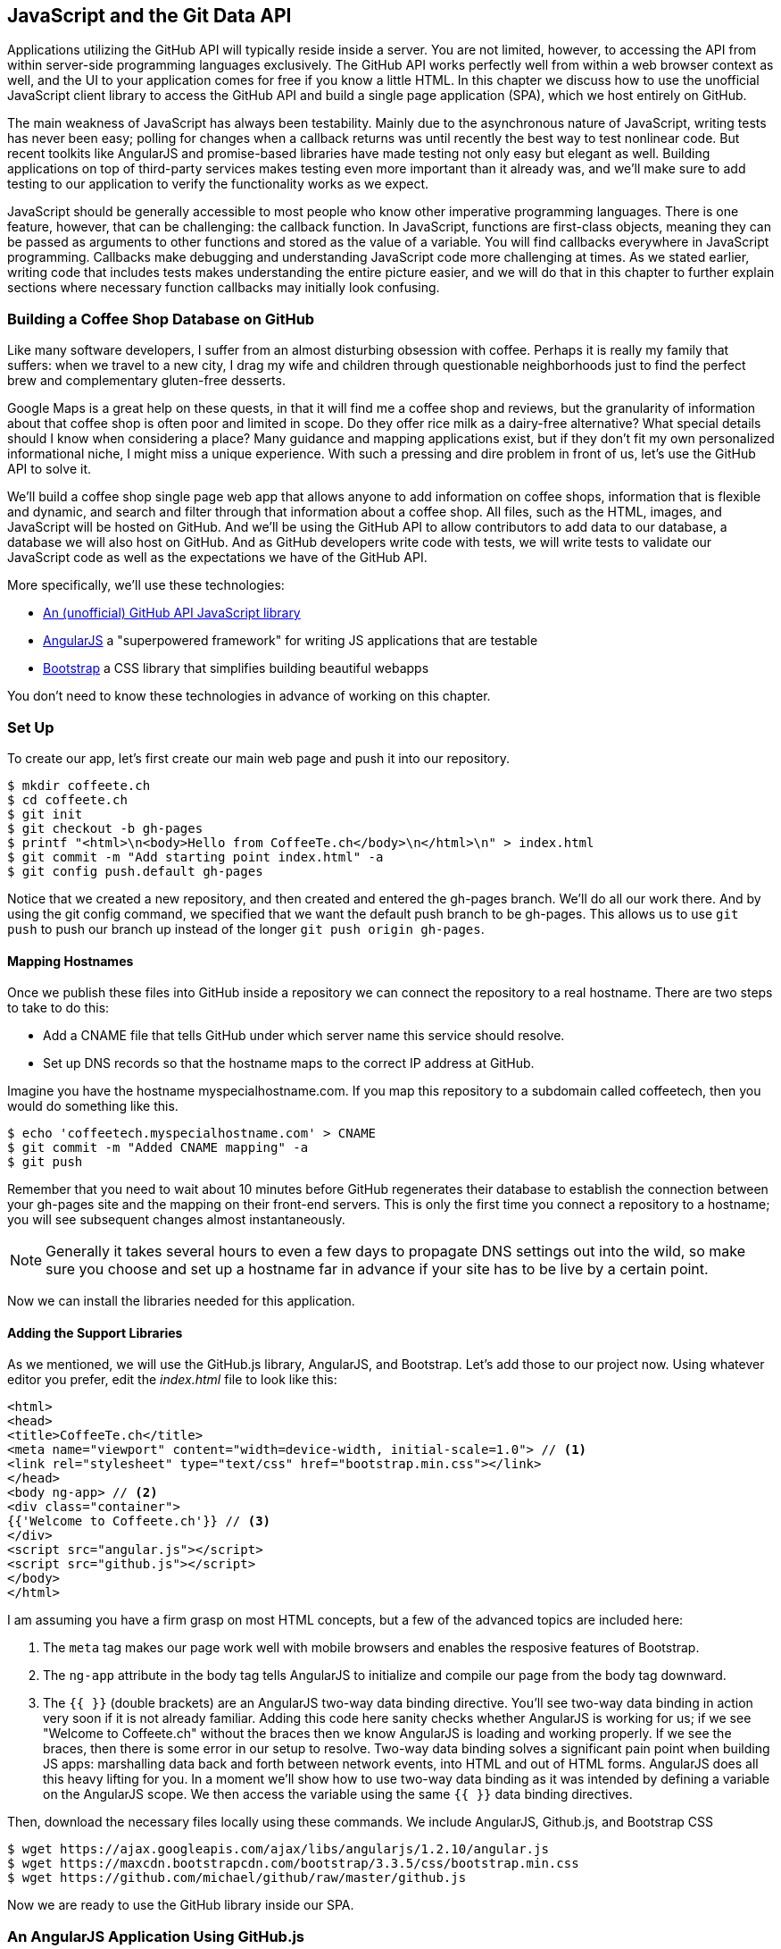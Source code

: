 [[JavaScript]]
== JavaScript and the Git Data API

Applications utilizing the GitHub API will typically reside inside a
server. You are not limited, however, to accessing
the API from within server-side programming languages exclusively.
The GitHub API works perfectly well from within a web browser context
as well, and the UI to your application comes for free if you know a
little HTML. In this chapter we discuss how to use the unofficial
JavaScript client library to access the GitHub API and build a single
page application (SPA), which we host entirely on GitHub.

The main weakness of JavaScript has always been testability. Mainly
due to the asynchronous nature of JavaScript, writing tests has never
been easy; polling for changes when a callback returns was until
recently the best way to test nonlinear code. But recent
toolkits like AngularJS and promise-based libraries have made testing
not only easy but elegant as well. Building applications on top of
third-party services makes testing even more important than it already
was, and we'll make sure to add testing to our application to verify
the functionality works as we expect.

JavaScript should be generally accessible to most people who know other
imperative programming languages. There is one feature, however, that
can be challenging: the callback function. In JavaScript, functions
are first-class objects, meaning they can be passed as arguments to
other functions and stored as the value of a variable. You will find
callbacks everywhere in JavaScript programming. Callbacks make
debugging and understanding JavaScript code more challenging at
times. As we stated earlier, writing code that includes tests makes
understanding the entire picture easier, and we will do that in this
chapter to further explain sections where necessary function callbacks
may initially look confusing.

=== Building a Coffee Shop Database on GitHub

Like many software developers, I suffer from an almost disturbing
obsession with coffee. Perhaps it is really my family that suffers:
when we travel to a new city, I drag my wife and children through
questionable neighborhoods just to find the perfect brew and
complementary gluten-free desserts.

Google Maps is a great help on these quests, in that it will find me a
coffee shop and reviews, but the granularity of information about that
coffee shop is often poor and limited in scope. Do they offer rice
milk as a dairy-free alternative?  What special details should I know
when considering a place? Many guidance and mapping applications
exist, but if they don't fit my own personalized informational niche,
I might miss a unique experience. With such a pressing and dire
problem in front of us, let's use the GitHub API to solve it.

We'll build a coffee shop single page web app that allows anyone to add
information on coffee shops, information that is flexible and
dynamic, and search and filter through that information about a coffee
shop. All files, such as the HTML, images, and JavaScript will be
hosted on GitHub. And we'll be using the GitHub API to allow
contributors to add data to our database, a database we will
also host on GitHub. And as GitHub developers write code with tests,
we will write tests to validate our JavaScript code as well as the
expectations we have of the GitHub API.

More specifically, we'll use these technologies:

* https://github.com/michael/github[An (unofficial) GitHub API JavaScript library]
* http://angularjs.org[AngularJS] a "superpowered framework" for writing JS applications that
  are testable
* http://getbootstrap.com[Bootstrap] a CSS library that simplifies building beautiful webapps

You don't need to know these technologies in advance of working on this chapter.

=== Set Up

To create our app, let's first create our main web page and push it into our repository.

[source,bash]
-------
$ mkdir coffeete.ch
$ cd coffeete.ch
$ git init
$ git checkout -b gh-pages
$ printf "<html>\n<body>Hello from CoffeeTe.ch</body>\n</html>\n" > index.html
$ git commit -m "Add starting point index.html" -a
$ git config push.default gh-pages
-------

Notice that we created a new repository, and then created and entered
the gh-pages branch. We'll do all our work there. And by using the
git config command, we specified that we want the default push branch
to be gh-pages. This allows us to use `git push` to push our branch up
instead of the longer `git push origin gh-pages`.

==== Mapping Hostnames

Once we publish these files into GitHub inside a repository we can connect the repository to a
real hostname. There are two steps to take to do this:

* Add a CNAME file that tells GitHub under which server name this service should resolve.
* Set up DNS records so that the hostname maps to the correct IP
  address at GitHub.

Imagine you have the hostname myspecialhostname.com. If you map this
repository to a subdomain called coffeetech, then you would do
something like this.

[source,bash]
-------
$ echo 'coffeetech.myspecialhostname.com' > CNAME
$ git commit -m "Added CNAME mapping" -a
$ git push
-------

Remember that you need to wait about 10 minutes before GitHub
regenerates their database to establish the connection between your
gh-pages site and the mapping on their front-end servers. This is only
the first time you connect a repository to a hostname; you will see
subsequent changes almost instantaneously.

[NOTE]
Generally it takes several hours to even a few days to propagate DNS
settings out into the wild, so make sure you choose and set up a
hostname far in advance if your site has to be live by a certain point.

Now we can install the libraries needed for this application.

==== Adding the Support Libraries

As we mentioned, we will use the GitHub.js library, AngularJS, and
Bootstrap. Let's add those to our project now. Using whatever editor
you prefer, edit the _index.html_ file to look like this:

[source,html]
-------
<html>
<head>
<title>CoffeeTe.ch</title>
<meta name="viewport" content="width=device-width, initial-scale=1.0"> // <1>
<link rel="stylesheet" type="text/css" href="bootstrap.min.css"></link>
</head>
<body ng-app> // <2>
<div class="container">
{{'Welcome to Coffeete.ch'}} // <3>
</div>
<script src="angular.js"></script>
<script src="github.js"></script>
</body>
</html>
-------

I am assuming you have a firm grasp on most HTML concepts, but a few
of the advanced topics are included here:

<1> The `meta` tag makes our page work well with mobile browsers and
  enables the resposive features of Bootstrap.
<2> The `ng-app` attribute in the body tag tells AngularJS to initialize
  and compile our page from the body tag downward.
<3> The `{{ }}` (double brackets) are an AngularJS two-way data binding
  directive. You'll see two-way data binding in action very soon if it
  is not already familiar. Adding this code here sanity checks whether
  AngularJS is working for us; if we see "Welcome to Coffeete.ch"
  without the braces then we know AngularJS is loading and working
  properly. If we see the braces, then there is some error in our
  setup to resolve. Two-way data binding solves a significant pain point when building JS apps:
  marshalling data back and forth between network events, into HTML
  and out of HTML forms. AngularJS does all this heavy lifting for
  you. In a moment we'll show how to use two-way data binding as it was
  intended by defining a variable on the AngularJS scope. We then
  access the variable using the same `{{ }}` data binding directives.

Then, download the necessary files locally using these commands. We
include AngularJS, Github.js, and Bootstrap CSS

[source,bash]
-------
$ wget https://ajax.googleapis.com/ajax/libs/angularjs/1.2.10/angular.js
$ wget https://maxcdn.bootstrapcdn.com/bootstrap/3.3.5/css/bootstrap.min.css
$ wget https://github.com/michael/github/raw/master/github.js
-------

Now we are ready to use the GitHub library inside our SPA.

=== An AngularJS Application Using GitHub.js

Now let's implement a file `coffeetech.js` file, which is where we will
build our single-page application functionality. Create a new file called
`coffeetech.js` in the root of your repository.

[source,javascript]
-----
var mod = angular.module( 'coffeetech', [] ) // <1>
mod.controller( 'GithubCtrl', function( $scope ) { // <2>
  var github = new Github({} ); // <3>
  var repo = github.getRepo( "gollum", "gollum" ); // <4>
  repo.show( function(err, repo) { // <5>
    $scope.repo = repo;
    $scope.$apply(); // <6>
  });
})
-----

<1> Define a module named "coffeetech." Save a reference to the
module we will use next in defining a controller, a smaller
bundle of functions. Modules are an AngularJS feature for grouping
related functionality, and we will keep all our code for this
application inside this module.
<2> We define a controller called `GithubCtrl` that bundles up
functions and data. When we use the controller syntax, we name the
controller, and then define a function with at least a single
parameter: the scope object. I think of scope as the "world" available
to the controller. The controller knows only of data and functions
defined on its scope, and AngularJS does its magic as long as your
functions or variables are defined on the scope.
<3> We create a new `Github()` object using the constructor. This
constructor can take user credentials, but for now, we can just
create it without those since we are accessing a public repository.
<4> Once we have our `github` object, we call the method `getRepo()`
 with a owner and a name. This returns our repository object.
<5> To actually load the data for this repository object, we call the `show`
method and pass it a callback that uses the two parameters `err`
and `repo` to handle errors or otherwise provide us with details of
the repository specified. In this case we are using the Gollum wiki
public repository to display some sample data.
<6> Once we have loaded the repository data, we need to call `$apply`
to tell AngularJS a change has occurred to data stored within the
scope variable. As we mentioned before, AngularJS knows only about
functions and data defined on its scope. The `show` function is
defined on the GitHub object, and any changes are not tracked by
AngularJS, so we need to use `$apply()`.

Github.js handles making the proper request to Github for us, and
AngularJS handles putting the results into our web page. To modify our
HTML to use this data, we change `index.html` to look like the following:

[source,html]
-------
<html>
<head>
<title>CoffeeTe.ch</title>
<meta name="viewport" content="width=device-width, initial-scale=1.0">
<link rel="stylesheet" type="text/css" href="bootstrap.min.css"></link>
</head>
<body ng-app="coffeetech"> <1>
<div class="container" ng-controller="GithubCtrl">
{{ repo }} <2>
</div>
<script src="angular.js"></script>
<script src="github.js"></script>
<script src="coffeetech.js"></script> <3>
</body>
</html>
-------

<1> Change the `ng-app` reference to use the module we
defined in our `coffeetech.js` file.
<2> Remove our data binding to the `Welcome to CoffeeTech` string
and replace it with a binding to the variable `repo` (by default
AngularJS will filter complex objects and convert them to JSON).
<3> Add a reference to our `coffeetech.js` file beneath our other JS
references.

If you load this up in your browser, you will see something like this:

.The Whole Messy JSON
image::images/btwg_09in01.png[The Whole Messy JSON]

That is a lot of data. AngularJS's JSON filter pretty printed
it for us, but this is a bit too much. Let's change the HTML to reduce
some noise.

[source,html]
-------
<html>
<head>
<title>CoffeeTe.ch</title>
<meta name="viewport" content="width=device-width, initial-scale=1.0">
<link rel="stylesheet" type="text/css" href="bootstrap.min.css"></link>
</head>
<body ng-app="coffeetech">
<div class="container" ng-controller="GithubCtrl">
<div>Subscriber count: {{ repo.subscribers_count }}</div>
<div>Network count: {{ repo.network_count }}</div>
</div>
<script
src="angular.js"></script>
<script src="github.js"></script>
<script src="coffeetech.js"></script>
</body>
</html>
-------

We can filter this information by modifying the HTML to show just a
few vital pieces of information from the repository JSON. Let's
display the `subscriber_count` and the `network_count`. Now we see
something more palatable.

.Pulling Out What We Want
image::images/btwg_09in02.png[Pulling Out What We Want]

We've just extracted the subscriber and network count from the Gollum
repository hosted on GitHub using the GitHub API and placed it into
our single-page app.

==== Visualize Application Data Structure

We are going to be building a coffeeshop database. We want to use Git
as our datastore, but Git and its associated tools (either command
line tools or GitHub) don't offer the same features as
a standard relational database. So, we need to think and plan how we
will structure our data inside our repository to make it easily searchable.

This application allows us to search coffee shops. These coffee shops
will be, for the most part, in larger cities. If we keep all the data
stored as JSON files named after the city, we can keep data located in
a file named after the city, and then either use geolocation on the
client side to retrieve a set of the data, or ask the user to choose
their city manually.

If we look at the https://github.com/michael/github[Github.js javascript documentation on Github]
we can see that there are some
options for us to pull content from a repository. We'll store a data
file in JSON named after the city inside our repository and retrieve
this from that repository. It looks like the calls we need to use are
`github.getRepo( username, reponame )`, and once we have retrieved the
repository, `repo.contents( branch, path, callback )`.

Now that we have a bare bones application let's pause and make sure we
are building something we can refactor and maintain long term. This
means adding tests to our project.

==== Making Our App Testable

Testing not only builds better code by making us think
clearly about how our code will be used from the outside, but makes it
easier for an outsider (meaning other team members) to use our code.
Testing facilitates "social coding."

We'll use a JavaScript testing tool called "Karma." Karma simplifies
writing JavaScript unit tests. We need to first install the tool, then
write a test or two. Karma can easily be installed using NPM
(installation of which is documented in the <<appendix>>).

[source,bash]
-------
$ npm install karma -g
$ wget https://ajax.googleapis.com/ajax/libs/angularjs/1.2.7/angular-mocks.js
-------

The `angular-mocks.js` file makes it easy to mock out Angular
dependencies in our tests.

Then, create a file called `karma.config.js` and enter the following contents:

[source,javascript]
-------
module.exports = function(config) {
  config.set({
    basePath: '',
    frameworks: ['jasmine'],
    files: [ // <1>
        'angular.js',
        'fixtures-*.js',
        'angular-mocks.js',
        'firebase-mock.js',
        'github.js',
        '*.js'
    ],
    reporters: ['progress'],
    port: 9876,
    colors: true,
    logLevel: config.LOG_INFO,
    autoWatch: true,
    browsers: ['Chrome'], // <2>
    captureTimeout: 60000,
    singleRun: false
  });
};

-------

This is more or less a default Karma configuration file.

<1> The `files` section specifying the load order of our JavaScript
implementations and the test scripts. You can see a few of the files we've
added above specified directly and wildcards to cover the remaining
files.
<2> Note also that we've specified Chrome as our test browser (so
you should have it installed), which is a safe bet because it works on
just about any desktop platform you might be running. Know that
you can always choose Safari or Firefox if you want Karma to test
inside those as well. Karma will start a new instance of each browser
specified and run your tests inside a test harness in those browsers.

To write the test, let's clarify what we want our code to do:

* When a user first visits the application, we should use the
  geolocation features of their browser to determine their location.
* Pull a file from our repository that contains general latitude and
  longitude locations of different cities.
* Iterate over the list of cities and see if we are within 25 miles of
  any of the cities. If so, set the current city to the first match.
* If we found a city, load the JSON data file from GitHub.

Concretely, let's assert that we load the list of cities and have two
of them, then we load a matching city named "Portland," a city that
has three shops available.

We'll use a `ng-init` directive, which is the mechanism to tell
AngularJS we want to call the function specified when the controller
has finished loading. We'll call this function `init` so let's test it
below.

First, we will write the setup code for an AngularJS test written
using the Jasmine test framework. Jasmine is a "behavior-driven
JavaScript" library that provides functions to group and create
expectation-based tests. Within the Jasmine framework are "matchers"
that allow for the most common assertions (comparing a variety of
expected types to the resultant types from function calls) and the
ability to define your own custom matchers. Jasmine also gives you the
ability to "spy" on functions, which is another way of saying Jasmine
can intercept function calls to validate that those calls were made in
the way you anticipate. It is easiest to explain the power of Jasmine
by showing the elegance of the tests themselves, so let's do that now.

[source,javascript]
-------
describe( "GithubCtrl", function() {
    var scope = undefined; // <1>
    var ctrl = undefined;
    var gh  = undefined;
    var repo = undefined;
    var geo = undefined;

    beforeEach( module( "coffeetech" ) ); // <2>

    beforeEach( inject( function ($controller, $rootScope ) { // <3>
            generateMockGeolocationSupport(); // <4>
            generateMockRepositorySupport();
            scope = $rootScope.$new(); // <5>
            ctrl = $controller( "GithubCtrl",
	       { $scope: scope, Github: gh, Geo: geo } ); // <6>
        } )
    );
...
-------

<1> We declare our variables at the top of the function. If we did not
do this, JavaScript would silently define them inside the functions
the first time the variable is used. Then our variables would be
different inside our setup code and the actual tests.
<2> We load our `coffeetech` module into our tests using the `module`
method inside a `beforeEach` call, code that is executed before our
tests run.
<3> `inject` is the AngularJS way to provide our before functions with
the `$controller` and `$rootScope` objects, which we use to set up our tests.
<3> We will be creating two functions that generate the mock objects
required for our tests. We'll discuss these two functions in a bit.
<4> Scope is the angular convention for the object into which all
functionality and state is stored. We create a new scope using the
AngularJS utility function `$rootScope.$new()` function and store a
reference to this scope so we can test functionality we've implemented
in our actual code.
<5> We pass in the mocked objects (created by the mocked function
calls) as well as the scope object and instantiate a controller
object. This controller uses the scope to define functions and data,
and since we have a reference to it, we can call those functions and
inspect that data and assert our implementation is correct.

Now, let's write an actual test.

[source,javascript]
-------
    describe( "#init", function() { // <1>
        it( "should initialize, grabbing current city", function() { // <2>
            scope.init(); // <3>
            expect( geo.getCurrentPosition ).toHaveBeenCalled(); // <4>
            expect( gh.getRepo ).toHaveBeenCalled();
            expect( repo.read ).toHaveBeenCalled();
            expect( scope.cities.length ).toEqual( 2 ); // <5>
            expect( scope.city.name ).toEqual( "portland" );
            expect( scope.shops.length ).toEqual( 3 );
        });
    });
});
-------

<1> Describe functions are used to group tests defined inside `it`
functions. Since we are testing the `init` function, it seems logical
to use an identifier called `#init`.
<2> `describe` blocks group tests while `it` blocks actually specify
code that is run as a test.
<2> Our controller code begins with an `init` call, so we mimic that
inside our test to set up the controller state.
<3> We assert that our code uses the various interfaces we defined on
our injected objects: `getCurrentPosition` on the Geo object, and `read`
on the repository object.
<4> Then we assert that the data is properly loaded. Our test verifies that
there are two cities, that a default city has been loaded and the name
of the default city is equal to the string "Portland". In addition,
the test verifies there are three shops loaded for the default
city. Behind the scenes in our implementation we will load these via
JSON, but all we care about is that the interface and data matches our
expectations.

This syntax initially can look confusing if you have never written
Jasmine tests for JavaScript, but it actually solves a lot of problems
in an elegant way. Most importantly, Jasmine provides a `spyOn`
function that will intercept a call to it, and then allow you to
assert that it was called. Any place in our tests you see
`toHaveBeenCalled()` is an assertion that `spyOn` provides to us
proving that a call was made.

Now we can implement the two mocking functions vital for the test. Put
them in between the `beforeEach( module( "coffeetech" ) )` line and
the `beforeEach( inject( ... ) )` functions to provide proper
visibility to Karma.

[source,javascript]
-----
...
beforeEach( module( "coffeetech" ) );

function generateMockGeolocationSupport( lat, lng ) { // <1>
    response = ( lat && lng ) ?
        { coords: { lat: lat, lng: lng } } :
	{ coords: CITIES[0] };
    geo = { getCurrentPosition: function( success, failure ) { // <2>
        success( response );
    } };
    spyOn( geo, "getCurrentPosition" ).andCallThrough(); // <3>
}

function generateMockRepositorySupport() { // <4>
    repo = { read: function( branch, filename, cb ) { // <5>
        cb( undefined,
	    JSON.stringify( filename == "cities.json" ?
	    		    CITIES : PORTLAND ) );
    } };
    spyOn( repo, "read" ).andCallThrough();

    gh = new Github({});
    spyOn( gh, "getRepo" ).andCallFake( function() { // <6>
        return repo;
    } );
}

beforeEach( inject( function ($controller, $rootScope ) {
...
-----

<1> We first implement the `generateMockLocation` function.
<2> Mock location involves creating a Geo object which has a single
function `getCurrentPosition` that is a function that calls back into
a success callback function provided. This exactly matches the native
browser support for Geolocation which has the same function defined.
<3> We then `spyOn` the function so we can assert that it was called
in our actual tests.
<4> Next we implement `generateMockRepositorySupport`.
<5> Again we implement a mock object: this one to provide a method called
`read`. This function matches the function of the same name contained
in the API provided by the JavaScript GitHub.js library. Just like in
the previous mock, we `spyOn` the function so we can validate it was
called. However, this is not the "top level" repository object, this
is the object returned from the call to `getRepo`. We will take this
mock object and return it from the `getRepo` call.
<6> We spy on the `getRepo` call, and then return our next mock
object, the repository object. This object is used to retrieve the
actual information using the `read` call.

Now that we have a set of tests, run the test suite from the command
line and watch them fail.

[source,bash]
--------
$ karma start karma.conf.js
Chrome 32.0.1700 (Mac OS X 10.9.1) GithubCtrl #init should initialize,
          grabbing current city FAILED
	Error: [$injector:modulerr] Failed to instantiate module coffeetech due to:
	Error: [$injector:nomod] Module 'coffeetech' is not available!
	  You either misspelled the module name or forgot to load it.
	  If registering a module ensure that you specify the
	  dependencies as the second argument.
...
--------

We now need to provide some test fixtures.

==== Test Data

We need to build our support fixtures, data files that have test data. Add the
`fixtures-cities.js` file into the same directory as your other code.

[source,javascript]
--------
var CITIES = [{
    name: "portland",
    latitude: 45,
    longitude: 45
}, {
    name: "seattle",
    latitude: 47.662613,
    longitude: -122.323837
}]
--------

And the `fixtures-portland.js` file.

[source,javascript]
-------
var PORTLAND = [{
    "name": "Very Good Coffee Shop",
    "latitude": 45.52292,
    "longitude": -122.643074
}, {
    "name": "Very Bad Coffee Shop",
    "latitude": 45.522181,
    "longitude": -122.63709
}, {
    "name": "Mediocre Coffee Shop",
    "latitude": 45.520437,
    "longitude": -122.67846
}]
-------

==== CoffeeTech.js

Then, add the `coffeetech.js` file. We'll focus just on the setup code
and the changes to the `init` function for now.

[source,javascript]
-------
var mod = angular.module( 'coffeetech', [] );

mod.factory( 'Github', function() {  // // <1>
    return new Github({});
});

mod.factory( 'Geo', [ '$window', function( $window ) {  // // <2>
    return $window.navigator.geolocation;
} ] );

mod.factory( 'Prompt', [ '$window', function( $window ) {
    return $window.prompt;
} ] );

mod.controller( 'GithubCtrl', [ '$scope', 'Github', 'Geo', 'Prompt',  // // <3>
    		function( $scope, ghs, Geo, Prompt ) {
    $scope.messages = []

    $scope.init = function() { // // <4>
        $scope.getCurrentLocation( function( position ) {
            $scope.latitude = position.coords.latitude;
            $scope.longitude = position.coords.longitude;
            $scope.repo = ghs.getRepo( "xrd", "spa.coffeete.ch" );  // // <5>
            $scope.repo.read( "gh-pages", "cities.json", function(err, data) {  // // <6>
                $scope.cities = JSON.parse( data );  // // <7>
                // Determine our current city
                $scope.detectCurrentCity();  // // <8>

                // If we have a city, get it
                if( $scope.city ) {
                    $scope.retrieveCity();
                }

                $scope.$apply(); // // <9>
            });
        });
...
-------

<1> We extract the Github library into an AngularJS factory. This
allows us to inject our mocked GitHub object inside our tests; if we
had placed the GitHub instance, creation code inside our controller,
we would not have been able to easily mock it out in our tests.
<2> We extract the geolocation support into an AngularJS factory. As
we did with the GitHub library mock, we can now inject a fake one into
our tests.
<2> Our new controller "injects" the various objects we need. We have
extracted the GitHub API object and a Geo object into dependencies,
and this syntax finds the proper objects and provides them to our
controller. You'll also notice a slightly different syntax for
creating the controller `controller( "CtrlName", [ 'dependency1',
'dependency2', function( dependency1, dependency2 ) {} ] );`. This
style works even if JavaScript minification were to occur; the
previous incarnation we saw would not have survived this process
because AngularJS would not have known the dependency name after
it had been mangled by a minimizer.
<3> We extract the functionality into a function called `init`, which
we can explicitly call from within our tests.
<3> Set the username and load the repository. If you are putting this into
your own repository, modify this appropriately, but you can use these
arguments until you do post this into your own repository.
<4> We use the `read` method to pull file contents from the
repository. Notice that we use the `gh-pages` branch since we are storing our
single page app and all the data there.
<5> Once our data is returned to us, it is simply a string. We need to
reconstitute this data to a JavaScript object using the `JSON.parse` method.
<6> After we retrieve our data from the repository, we can use the
data inside the cities array to determine our current city.
<7> Since we are calling outside of AngularJS and returning inside a
callback, we need to call `scope.$apply()` like we showed in prior examples.

We are now ready to write our Geocoding implementation.

=== Geocoding Support

We'll build functions
to retrieve the data for a city from the GitHub API, find the location
of the user using their browser's Geolocation feature, use the user's
current location to determine what cities they are close to, implement
a distance calculation function, load the city once close proximity
cities are determined, and finally, add a function to query the user
for their GitHub credentials and annotation data.

First, we can implement the city-loading functions.

[source,javascript]
-------
$scope.retrieveCity = function() { // <1>
    $scope.repo.read( "gh-pages", $scope.city.name + ".json", function(err, data) {
        $scope.shops = JSON.parse( data );
        $scope.$apply();
    });
}

$scope.loadCity = function( city ) { // <2>
    $scope.repo.read( "gh-pages", city + ".json", function(err, data) {
        $scope.shops = JSON.parse( data );
        $scope.$apply();
    });
...
-------

<1> `retrieveCity` retrieves a list of shops in the same way we
retrieved the list of cities by reading from the repository
object. After loading the data into the scope, we need to call
`$apply()` to notify Angular.
<2> `loadCity` uses the city name to load city data.

Next, we can implement the functionality to calculate distances between the current user and available cities.

[source,javascript]
-------

$scope.getCurrentLocation = function( cb ) { // <1>
    if( undefined != Geo ) {
        Geo.getCurrentPosition( cb, $scope.geolocationError );
    } else {
        console.error('not supported');
    }
};

$scope.geolocationError = function( error ) { // <2>
    console.log( "Inside failure" );
};

$scope.detectCurrentCity = function() {  // <3>
    // Calculate the distance from our current position and use
    // this to determine which city we are closest to and within
    // 25 miles
    for( var i = 0; i < $scope.cities.length; i++ ) {
        var dist = $scope.calculateDistance( $scope.latitude, // <4>
                                             $scope.longitude,
                                             $scope.cities[i].latitude,
                                             $scope.cities[i].longitude );
        if( dist < 25 ) {
            $scope.city = $scope.cities[i];
            break;
        }
    }
}

toRad = function(Value) { // <5>
    return Value * Math.PI / 180;
};

$scope.calculateDistance = function( latitude1,   // <6>
                                     longitude1,
                                     latitude2,
                                     longitude2 ) {
    R = 6371;
    dLatitude = toRad(latitude2 - latitude1);
    dLongitude = toRad(longitude2 - longitude1);
    latitude1 = toRad(latitude1);
    latitude2 = toRad(latitude2);
    a = Math.sin(dLatitude / 2) * Math.sin(dLatitude / 2) +
        Math.sin(dLongitude / 2) * Math.sin(dLongitude / 2) *
        Math.cos(latitude1) * Math.cos(latitude2);
    c = 2 * Math.atan2(Math.sqrt(a), Math.sqrt(1 - a));
    d = R * c;
    return d;
...
-------

<1> We build a `getCurrentLocation` function we will call within
our code. We use the injected `Geo` object that has our
`getCurrentPosition` function (which inside our tests will be the
mocked function, and inside our real code just layers an abstraction
on top of the native browser interface).
<2> We need to provide an error callback to the `getCurrentPosition`
call, so we implement that, which logs it to the console.
<3> Then we build `detectCurrentCity`; we will look over the list
of cities and see if we are in one.
<4> We iterate over the list of cities and calculate whether they are
within 25 miles of our current location. Each city is stored with its
own latitude and longitude data. When we find a city, we store that in
the scope as the official current city and exit the loop.
<5> To calculate distance, we need to build a radian conversion
function.
<6> Finally, we build our distance calculation function.

At first glance, the calculate distance function looks confusing, no?
This was code I developed after reading a post on Geocoding using a
stored procedure within the PostgreSQL database, and I converted the
code to JavaScript. Unless you are a geocoding geek, how do we know
this works as advertised? Well, let's write some tests to prove it.
Add these lines to the bottom of your `coffeetech.spec.js`, just within
the last `});` closing braces:

[source,javascript]
-----
    describe( "#calculateDistance", function() {
        it( "should find distance between two points", function() {
            expect( parseInt(
	        scope.calculateDistance( 14.599512,
					 120.98422,
					 10.315699,
					 123.885437 ) * 0.61371 ) ).
			toEqual( 354 );
        });
    });

-----

To build this test, I searched for "distance between Manila" and
Google autocompleted my search to "Cebu." It says they are 338 miles
apart. I then grabbed latitude and longitudes for those cities and
built the test above. I expected my test to fail as my coordinates
were going to be off by a few miles here or there. But the test
showed that our distance was 571. Hmm, perhaps we calculated in kilometers, not miles?
Indeed, I had forgotten this algorithm actually calculated the
distance in kilometers, not miles. So, we need to multiply the result
by 0.621371 to get the value in miles, which ends up being close
enough to what Google reports the distance to be.

==== City Data

Let's seed our application with some starting data and write out the
`cities.json` file.

[source,javascript]
-------
[
  {
    "longitude": -122.67620699999999,
    "latitude": 45.523452,
    "name": "portland"
  },
  {
    "longitude": -122.323837,
    "latitude": 47.662613,
    "name": "seattle"
  }
]
-------


Now that we have our geocoding implementation complete and sample data
in place, we can move on to acquiring credentials from the user.

=== Adding Login

If we want people to fork a repository on GitHub, we need to have them
log in to GitHub. So, we need to ask for credentials.

[source,javascript]
-------
...

$scope.annotate = function() {
    user = Prompt( "Enter your github username" )
    password = Prompt( "Enter your github password" )
    data = Prompt( "Enter data to add" );
};

...
-------

We can now expose the new data inside the `index.html` file like so
(omitting the obvious from the HTML):

[source,html]
-----
<body ng-app="coffeetech">

<div class="container" ng-controller="GithubCtrl" ng-init="init()">

<h1>CoffeeTe.ch</h1>

<h3 ng-show="city">Current city: {{city.name}}</h3>

<div class="row">
<div class="col-md-6"><h4>Shop Name</h4> </div>
<div class="col-md-6"><h4>Lat/Lng</h4> </div>
</div>
<div class="row" ng-repeat="shop in shops"> <!--1-->
<div class="col-md-6">   <!--2-->
{{ shop.name }}  <!--3-->
</div>
<div class="col-md-6"> {{ shop.latitude }} / {{ shop.longitude }} </div>
</div>
</div>
-----

<1> `ng-repeat` is an AngularJS directive that iterates over an array
of items. Here we use it to iterate over the items in our
`portland.json` file and insert a snippet of HTML with our data
interpolated from each item in the iteration.
<2> Bootstrap makes it easy to establish structure in our HTML. The
`col-md-6` class tells Bootstrap to build a column sized at 50% of our 12-column layout (the default for Bootstrap layouts). We set up two
adjacent columns this way. And if we are inside a mobile device, it
properly stacks these columns.
<3> Using AngularJS two-way data binding we insert the name of the
shop.


==== Errors Already?

If you run this in your browser, you will not see the shops for our city
displayed. Something is broken, so
let's investigate. I recommend using the Chrome browser to
debug this, but you can use any browser and set of developer tools you
like. For Chrome, right-clicking on the
page anywhere and selecting "Inspect Element" at the bottom (or by
the keyboard shortcut "F12" or "Ctrl + Shift
+ I" on Windows or Linux or "Cmd + Opt + I" on Mac) will bring up
the developer console. Then select the
console window. Refresh the browser window, and you'll see this in the
console:

[source,error]
------
Uncaught TypeError: Cannot call method 'select' of undefined
------

If you click on the link to the right for github.js, you'll see this.

.An Unexpected Error
image::images/btwg_09in03.png[An Unexpected Error]

You see at the point of error that we are calling `select` on the tree.
Select appears to be a method defined on an underscore character. If
you use JavaScript frequently, you'll recognize that the underscore
variable comes from the Underscore library, and `select` is a method
that detects the first matching instance inside an array. Under the
hood, the Github.js library is pulling the entire tree from the
repository, then iterating over each item in the tree, then selecting
the item from the tree that matches the name of the file we have
requested. This is an important performance implication to consider;
the GitHub API does not provide a way to directly request content by
the path name. Instead, you pull a list of files and then request the
file by the SHA hash, a two-step process that makes two (potentially
lengthy) calls to the API.

How do we fix the error telling us `select` is undefined? Did we forget
to include underscore.js? Reviewing the documentation on Github.js, we
see that it states underscore.js and base64.js are required. We forgot
to include them. Oops! To include these, run these commands from the
console:

[source,bash]
-------
$ wget http://underscorejs.org/underscore-min.js
$ wget https://raw.github.com/dankogai/js-base64/master/base64.js
-------

Then, add the libraries to your _index.html_ so that the JavaScript
includes look like this:

[source,html]
-----
...

<script src="angular.js"></script>
<script src="underscore-min.js"></script>
<script src="base64.min.js"></script>
<script src="github.js"></script>
<script src="coffeetech.js"></script>
...
-----

Now we can build out some faked data and start envisioning the
structure of our data that will eventually come from our users.

=== Displaying (Soon-to-Be) User-Reported Data

So far we have built a database of cities and coffee shops in those
cities. Google Maps or Apple Maps already provide this information.
If we layer additional information on top of this data (like quirky
information about the coffee shop), however, then we might have something that
someone might find useful once they have found the coffeeshop on their
favorite mapping application.

So, to start, let's add some fake data to our coffee shop
information. Add a file called `portland.json` file that looks like
this:

[source,html]
-----
[
   {
      "information" : [
         "offers gluten free desserts",
         "free wifi",
         "accepts dogs"
      ],
      "longitude" : -122.643074,
      "latitude" : 45.52292,
      "name" : "Very Good Coffee Shop"
   },
   {
      "latitude" : 45.522181,
      "name" : "Very Bad Coffee Shop",
      "longitude" : -122.63709
   },
   {
      "name" : "Mediocre Coffee Shop",
      "latitude" : 45.520437,
      "longitude" : -122.67846
   }
]

-----

Notice that we added an array called `information` to our data set.
We'll use this to allow simple search. Add the search feature to our
`index.html`

[source,html]
-----
...

<div class="container" ng-controller="GithubCtrl" ng-init="init()">

<h1>CoffeeTe.ch</h1>

<input style="width: 20em;" ng-model="search" placeholder="Enter search parameters..."/> <!--1-->

<h3 ng-show="city">Current city: {{city.name}}</h3>

<div class="row=">
<div class="col-md-6"><h4>Shop Name</h4> </div>
<div class="col-md-6"><h4>Lat/Lng</h4> </div>
</div>
<div class="row" ng-repeat="shop in shops | filter:search"> <!--2-->
<div class="col-md-6">
{{ shop.name }}

<div ng-show="search"> <!--3-->
<span ng-repeat="info in city.information">
<span class="label label-default">city.data</span>
</span>
</div>

</div>
<div class="col-md-6">
<a target="_map" <!--4-->
   href="http://maps.google.com/?q={{shop.latitude}},{{shop.longitude}}">
   Open in map ({{shop.latitude}},{{shop.longitude}})
</a>
</div>
...
-----

<1> We add a search box that binds to the `search` model in our scope.
<2> We add a filter on the data to display that searches through all
data inside each item in our `shops` array.
<3> If we are searching (the model variable `search` is defined) then
we show the extra information.
<4> We alter our lat/lng information to point to a Google Maps page.

Now if we type in the word `gluten` in our search box, we filter out
anything except shops that match that, and we see the information
pieces formatted as labels underneath the shop name.

.Filtering coffeeshops using the term gluten
image::images/btwg_09in04.png[Filtering coffeeshops using the term gluten]

==== User-Contributed Data

Now that we have a functioning application, let's allow people to add
information themselves and help build our database. Just beneath the
link to the map link, add a button that will allow us to annotate a
coffee shop with extra information.

To make a contribution, users will fork the repository, make a change,
and then issue a pull request from the fork to the original
repository. Forking means we create a copy of the original repository
in our GitHub account. All these steps are
possible from within our webapp using the Github.js library. Of
course, if someone is going to fork a repository into their account,
we must ask the user to log in, so we will prompt them for
their username and password. If you are grimacing at the thought of a
webapp asking for GitHub credentials, don't fret&#x2014;we'll find a safe
way to achieve the same thing shortly.

The implementation we will use starts with adding an "annotate" button
to our HTML.

[source,html]
-----
<button ng-click="annotate(shop)">Add factoid</button>
-----

Let's add some tests. Add another file called
`coffeetech.annotate.spec.js` with these contents:

[source,javascript]
-----
describe( "GithubCtrl", function() {

    var scope = undefined, gh = undefined, repo = undefined, prompter = undefined;

    function generateMockPrompt() {
        prompter = { prompt: function() { return "ABC" } }; // <1>
        spyOn( prompter, "prompt" ).andCallThrough();

    }

    var PR_ID = 12345;
    function generateMockRepositorySupport() { // <2>
        repo = {
            fork: function( cb ) {
                cb( false );
            },
            write: function( branch, filename, data, commit_msg, cb ) {
                cb( false );
            },
            createPullRequest: function( pull, cb ) {
                cb( false, PR_ID );
            },
            read: function( branch, filename, cb ) {
                cb( undefined, JSON.stringify( filename == "cities.json" ? CITIES : PORTLAND ) );
            }
        };
        spyOn( repo, "fork" ).andCallThrough();
        spyOn( repo, "write" ).andCallThrough();
        spyOn( repo, "createPullRequest" ).andCallThrough();
        spyOn( repo, "read" ).andCallThrough();

        gh = { getRepo: function() {} }; // <3>
        spyOn( gh, "getRepo" ).andCallFake( function() {
            return repo;
        } );
        ghs = { create: function() { return gh; } };
    }

...
-----

It looks similar to our previous tests where we mock out a bunch of
items from the Github.js library.

<1> We added a mock prompt. We will be prompting the user for
username, password, and the annotating data, and we will use the native
browser prompt mechanism to do this.
<2> We added three new methods to our mock Github object: `fork`,
`write`, and `createPullRequest`. We verify that these are called.
<3> When we call the `getRepo` function we want to spy on it so we can
assure it is called, but we also want to return the fake repository we
provide inside our test, and this syntax does that.

We have some setup code that is called in a before function to load
the mock objects and establish a controller and scope for testing.

[source,javascript]
-----
...

var $timeout;  // // <1>
beforeEach( inject( function ($controller, $rootScope, $injector ) {
    generateMockRepositorySupport();  // // <2>
    generateMockPrompt();
    $timeout = $injector.get( '$timeout' );  // // <3>
    scope = $rootScope.$new();
    ctrl = $controller( "GithubCtrl",
	     { $scope: scope,
	       Github: ghs,
	       '$timeout': $timeout,
	       '$window': prompter } );
} ) );
...
-----

<1> According to the documentation for `fork` in the Github.js
library, this method can take a little time to return (as long as it
takes for GitHub to complete our fork request, which is
nondeterministic), so we need to set a timeout in our app and query
for the new repository. If we are using AngularJS, we can ask it for a
mocked and programmatic timeout interface, which we can control inside
our tests.
<2> We generate our mocked GitHub method calls and spies, and we
follow that by mocking our prompt calls.
<1> As mentioned above, we need to get `$timeout`, and we can use the
injector to retrieve the mocked one AngularJS provides for testing using this call.

[source,javascript]
-----
...
describe( "#annotate", function() {  // <1>
    it( "should annotate a shop", function() {
        scope.city = PORTLAND
        var shop = { name: "A coffeeshop" }
        scope.annotate( shop ); // <2>
        expect( scope.shopToAnnotate ).toBeTruthy();// <3>
        expect( prompter.prompt.calls.length ).toEqual( 3 );
        expect( scope.username ).not.toBeFalsy();
        expect( scope.annotation ).not.toBeFalsy();

        expect( repo.fork ).toHaveBeenCalled(); // <4>
        expect( scope.waiting.state ).toEqual( "forking" ); // <5>
        $timeout.flush();// <6>

        expect( scope.forkedRepo ).toBeTruthy(); // <7>
        expect( repo.read ).toHaveBeenCalled();
        expect( repo.write ).toHaveBeenCalled();
        expect( repo.createPullRequest ).toHaveBeenCalled();
        expect( scope.waiting.state ).toEqual( "annotated" );
        $timeout.flush();// <8>

        expect( scope.waiting ).toBeFalsy();
    });

});
...
-----

<2> We create a new describe block to organize our tests, calling it
`#annotate`. We then implement one `it` function, which is the single
test we are creating: "annotate a shop."
<3> After setting up the preconditions that our scope object should
have a city selected, and creating a shop to annotate, we then call
our `annotate` method.
<4> Once we have called `annotate`, our code should request our
credentials for the GitHub API, and then ask us for the information
to use in annotating the shop. If this were happening in the browser,
we would get three prompts. Our test mocks out the `prompt` object
here, and we should therefore see three calls made to our mocked prompt object. We also
validate some state we should see on the scope object like holding a
username and annotation for usage later.
<5> We should then see the first of our GitHub API calls being made:
GitHub.js should issue a request to `fork` the repository.
<6> We should then enter in our waiting state; we will tell the user
we are waiting and our UI will use the scope `waiting.state` to notify
them of that.
<7> Once we have flushed the timeout that simulates completion of the
fork, we will then see our code storing the result of the forked repo
into the scope.
<7> Next, we can observe the other GitHub API calls that perform the annotation.
<8> We flush again to resolve the timeouts, and then finally, after
everything is done, we should no longer be telling the user they are
in a waiting state.

If you are still running karma in the background, you'll see the tests
fail with:

[source,bash]
-----
Chrome 32.0.1700 (Mac OS X 10.9.1) GithubCtrl #annotate should
annotate a shop FAILED
         TypeError: Object #<Scope> has no method 'annotate'
             at null.<anonymous> (/.../coffeetech.spec.js:80:19)
-----

Now, let's implement this functionality in our `coffeetech.js` file.
Add these lines to the bottom of the file, but before the last closing
braces. The function `annotate` actually does two things: make a fork of the
repository for the user, and then adds annotation information to that
repository using the GitHub API once the fork has completed.

[source,javascript]
-----
...
$scope.annotate = function( shop ) { // <1>
    $scope.shopToAnnotate = shop;
    $scope.username = $window.prompt( "Enter your github username (not email!)" )
    pass = $window.prompt( "Enter your github password" )
    $scope.annotation = $window.prompt( "Enter data to add" ); // <2>
    gh = ghs.create( $scope.username, pass );  // <3>
    toFork = gh.getRepo( "xrd", "spa.coffeete.ch" ); // <4>
    toFork.fork( function( err ) {
        if( !err ) { // <5>
            $scope.notifyWaiting( "forking", "Forking in progress on GitHub, please wait" );// <6>
            $timeout( $scope.annotateAfterForkCompletes, 10000 );// <7>
            $scope.$apply();
        }
    } );

};
  ...
-----

<1> We start by creating our annotation function. As we specified in
our tests, this function takes a shop object, an object into which
annotations about the shop are added.
<2> We prompt the user three times: username and password on GitHub,
and the text they want to annotate. If this seems like a really bad
way to do things, don't worry, we'll fix it in a moment.
<3> We create a new Github object with the username and password
provided. We leave it as an exercise for the reader to contend with
mistyped or incorrect credentials.
<4> The GitHub.js library allows you to create a repository object
(meaning create a local reference to an existing repository) using the
`getRepo` function. Once we have this, we can issue a `fork` to the
repository.
<5> If we did not get an error, we still need to contend with the fact
that forking takes a nondeterministic amount of time. So, we schedule
a timeout in 10 seconds, which will check to make sure our request
completed. As this operation is happening inside the browser, we have
no way of registering for a notification, and as such, must poll
GitHub to determine whether our fork has completed. In the real world,
we probably would need to redo this request if we see it fail as this
could just mean it was still pending on GitHub.
<6> We register a message using a key called "forking," which we can
use inside our HTML template to display to the user that our fork has
completed. We'll build this function out soon; it basically stores
the value and a string for display, and allows us to clear it when the
message is no longer valid.
<7> Finally, we call the method `annotateAfterForkCompletes`, which adds
data to our new forked repository once the process is fully complete.

Let's now build the code to annotate our repository after the fork has
completed.

[source,javascript]
-----
...

$scope.annotateAfterForkCompletes = function() {// <1>
    $scope.forkedRepo = gh.getRepo( $scope.username, "spa.coffeete.ch" );
    $scope.forkedRepo.read( "gh-pages", "cities.json", function(err, data) {
        if( err ) {
            $timeout( $scope.annotateAfterForkCompletes, 10000 );
        }
        else {
            $scope.notifyWaiting( "annotating", "Annotating data on GitHub" ); // <2>
            // Write the new data into our repository
            $scope.appendQuirkToShop();

            var newData = JSON.stringify( $scope.shops, stripHashKey, 2 ); // <3>
            $scope.forkedRepo.write('gh-pages', $scope.city.name + '.json', // <4>
                                    newData,
                                    'Added my quirky information',
                                    function(err) {
                if( !err ) {
                    // Annotate our data using a pull request
                    var pull = { // <5>
                        title: "Adding quirky information to " + $scope.shopToAnnotate.name,
                        body: "Created by :" + $scope.username,
                        base: "gh-pages",
                        head: $scope.username + ":" + "gh-pages"
                    };
                    target = gh.getRepo( "xrd", "spa.coffeete.ch" ); // <6>
                    target.createPullRequest( pull, function( err, pullRequest ) { // <7>
                        if( !err ) {
                            $scope.notifyWaiting( "annotated", "Successfully sent annotation request" );// <8>
                            $timeout( function() { $scope.notifyWaiting( undefined ) }, 5000 );
                            $scope.$apply(); // <9>
                        }
                    } );
                }
                $scope.$apply();
            });
        }
        $scope.$apply();
    } );

...
-----

<1> Once we have verified the fork has completed, we need to get the
new forked repository. We use the username provided to our code when
the user logs in to build the repository object. We then read the
`cities.json` file from the repository; if we retrieve this file
successfully (we don't see the `err` object evaluating to true) then
we know we are ready to start editing data.
<2> We notify the UI that we are annotating and tell the user they
will need to wait while the annotation request is in progress.
<3> `JSON.stringify` converts our annotated shop object into a JSON
object. If you have used JSON.stringify before, you might not know
about the other two parameters (beyond just the object you want to
serialize) you can provide to this function. These
two extra parameters allow us to filter the object and specify certain
elements to ignore when serializing and how and if to indent the
resultant JSON. So, we provide the stripHashKey function to remove the
`$$hashKey` Angular tracking data, and an indentation count. The
indentation count makes it much easier to read a pull request, because
the diff'ing algorithm can diff line by line rather than as a long
JSON string, which is how `JSON.stringify` serializes by default.
<3> We then write data back to the forked repository using the `write`
function. If this succeeds, the error value will be undefined inside
the callback function as the last parameter.
<4> If our error was undefied, we are in a position where we can make
a pull request back to the original repository. To make a pull
request, we create a pull request object we
need to provide to the pull request method inside of GitHub.js.
<5> We then get a reference to the target of the pull request, the
original repository.
<8> We then issue the pull request against the target. This takes the pull request
specification object we created earlier, and a callback function that
has an error code if the request failed, and otherwise, a pull-request
object.
<6> Once the request has succeeded, we can notify the UI that the
annotation process has completed, and then issue a timeout to remove
that from the UI after 5000 milliseconds, or 5 seconds.
<7> Any time we are inside a callback in a third-party library (like
GitHub.js) we, as mentioned before, need to use `$apply()` to notify
Angular that our scope object has changed.

We have three convenience methods to implement.

[source,javascript]
-----
...

$scope.appendQuirkToShop = function() { // <1>
    if( undefined == $scope.shopToAnnotate.information ) {
        $scope.shopToAnnotate.information = [];
    }
    $scope.shopToAnnotate.information.push( $scope.annotation );
};

function stripHashKey( key, value ) { // <2>
    if( key == "$$hashKey" ) {
        return undefined;
    }
    return value;
}

$scope.notifyWaiting = function( state, msg ) { // <3>
    if( state ) {
        $scope.waiting = {};
        $scope.waiting.state = state;
        $scope.waiting.msg = msg;
    }
    else {
        $scope.waiting = undefined;
    }
}
...
-----

<1> The `appendQuirkToShop` function creates an empty array if it is
not yet defined and then adds the annotation to the list of annotations.
We don't want our code to crash if we try to add an
annotation to an object for which there is an undefined array reference.
<2> We define a transformation function that we used with the
`JSON.stringify` function above. AngularJS adds a tracking attribute
(`$$hashKey`) to our objects when we use the `ng-repeat` directive, and
this function filters that out so that our pull request data is clean.
<3> `notifyWaiting` (obviously) notifies users. We create a waiting
object, and then update the state (which our app will use to hide or
display messages) and then a message itself. If we provide an empty
message, we will clear the object, effectively removing the message from the UI.


Now we need to expose the status message in our UI by modifying the
HTML.

[source,javascript]
-----
...
<input class="ctinput" ng-model="search" placeholder="Enter search parameters..."/>

<h3 ng-show="city">Current city: {{city.name}}</h3>

<div ng-show="waiting">
{{waiting.msg}}
</div>
...
-----

=== Accepting Pull Requests

When someone makes an annotation to a shop, the owner of the original repository gets a pull-request notification on GitHub.

.Adding information through a pull request
image::images/btwg_09in05.png[Adding information through a pull request]

Now we can review changes through GitHub's integrated online diff tool.

.Reviewing annotation pull request diff's from within GitHub
image::images/btwg_09in06.png[Reviewing annotation pull request diff's from within GitHub]

Here we  see a clear "diff" of the changes our contributor
made: they added an annotation that tells us "no turtles allowed." We
might want to consider a different location the next time we have a
date with Morla. The diff is clear in that the green information is
easy to read, which is a benefit we get when we use the
`JSON.stringify` function with the third parameter set to something
other than undefined. Unfortunately, the first line differs only by the
extra comma, but this is still a very readable diff.

=== Toward a Safe Login Implementation

If I saw this app in the wild I would never use it to submit data. The
app asks for my GitHub username and password. Asking for my username
and password implicitly asks me to trust the authors of this
application. Trust in this case means that I trust them to not
maliciously use my credentials for nefarious purposes, and also asks
me to trust that they are not doing something stupid that would allow
an attacker to insert themselves into the middle of the
authentication process and steal my crendentials. GitHub is a large
part of my online identity and I would never provide these
crendentials to a web application.

Fortunately, we have an alternative to asking for passwords: OAuth.

When we use OAuth, our users enter their credentials directly into
GitHub. If our users have turned on two-factor authentication, GitHub
can still authenticate them (while our naive implementation could not
be modified to accept this type of authentication process). Once we
have entered our credentials, GitHub decides whether we
are who we say we are, and then returns us to the application that
requested access.

[NOTE]
There are many benefits to using OAuth. GitHub provides the
application with what is called an OAuth token that encapsulates
exactly what services on GitHub we have access to, and
whether that access is read-only or whether we can add data in a
read-write manner. This means our requesting service can ask to modify
only parts of our data within GitHub; this provides a much higher
level of trust to users as they know the application cannot touch the
more private parts within GitHub. Specifically, this means we could
ask for access only to gists and not request access to our
repositories. One important point about OAuth tokens is that they can
be revoked. So, once a specific action has been taken, we can destroy
the token and revoke access. With simple username and password access,
the only way to revoke access is to change the password, which means
any place you have saved that password (password managers or other
applications that log in via username and password) need to update
their settings as well. With OAuth we can revoke a single token at any
time (and GitHub makes it easy to do this) without affecting access to
other services.

Let's modify our application to use OAuth.

==== Authentication Requires a Server

Up until now we have been able to publish all our files into GitHub,
and they are hosted for us by GitHub. Sadly the authentication
component cannot be hosted on GitHub. Somehow we need to safely
authenticate our user into GitHub and retrieve an OAuth token. There
is currently no way to do this strictly
client side (using only static HTML and JavaScript running in the
browser). Other authentication providers like Facebook do provide pure
JavaScript login functionality in their SDKs, but GitHub, citing
security concerns, has not released anything that does authentication
purely on the client side as of yet.

Somehow we have to involve a server into our authentication process.
The most obvious choice we have is to run a small authentication
server, delegate authentication to it, and once authentication is
completed, jump back in our application hosted on GitHub. We provide
code (written in NodeJS, JavaScript for the server side) to do
this in the associated repository for this chapter. But creating even
a simple  authentication system has a baseline of complexity that
seems like overkill. If we could instead delegate this authentication
to a third party, we could reduce a massive amount of code and
complexity from our system.

==== Fixing Authentication with Firebase

Instead of writing our own server to manage authentication and talk to
the GitHub API, we will delegate that authentication to Firebase. Firebase is a
real-time communication toolset that integrates well with our choice
of AngularJS. By far the simplest and safest option,
Firebase offers AngularJS bindings (called "AngularFire") and an
integrated GitHub authentication component (called "Simple Login").
Together they resolve the authentication issue for us, and keep all
our code hosted on GitHub. Delegation of our authentication component is easy with
Firebase: we just modify our existing GitHub application, provide the credentials
and GitHub OAuth scope to Firebase, and then our application offloads
user management to Firebase.

First, we need to create a new GitHub application. In the top-right
corner on GitHub.com, click on the "Account settings" link, and then
navigate to the "Applications" link toward the bottom. Click on the
"Developer Applications" tab in the right center column and then click on the
"Register new application" button. Make sure "Authorization callback URL" is set to
`https://auth.firebase.com/auth/github/callback`. Then save the
application by clicking on the "Register application" button.

.A new GitHub application for OAuth
image::images/btwg_09in07.png[A new GitHub application for oAuth]

Now, create an account on Firebase. Once you have done this, create
a new app called "CoffeeTech" inside Firebase. The APP URL needs be unique, so use
"coffeetech-<USERNAME>", replacing USERNAME with your GitHub username.
Once you have created the app, click on "View Firebase" button. You'll
then see a settings screen, and click on "Simple Login" and then
"GitHub."

.Creating the Firebase Hosted Login
image::images/btwg_09in08.png[Creating the Firebase Hosted Login]

Then, copy your GitHub client ID and secret to the sections inside the
Firebase Simple Login settings for the GitHub provider. Make sure the
"enabled" checkbox is checked to enable the provider.

We've now established a login application on GitHub, configured it
to use the Firebase service, and have properly configured Firebase to
use that GitHub application. We want all
functionality, especially external services, to be covered by tests,
so we'll write that test coverage next.

==== Testing Firebase

Since we load Firebase from its CDN, we first need to mock out the
`Firebase` constructor using a simple shim. Put the following into a
file called `firebase-mock.js`:

[source,javascript]
-----
var Firebase = function (url) {
}

angular.module( 'firebase', [] );

-----

To test our code, we make the following changes to our
`coffeetech-annotate.spec.js`:

[source,javascript]
-----
beforeEach( module( "coffeetech" ) );

var mockFirebase = mockSimpleLogin = undefined;
function generateMockFirebaseSupport() { // <1>
    mockFirebase = function() {};
    mockSimpleLogin = function() {
        return {
            '$login': function() {
                return { then: function( cb ) {
                    cb( { name: "someUser",
                          accessToken: "abcdefghi" } );
                } };
            }
        }
    };
}

var $timeout;
beforeEach( inject( function ($controller, $rootScope, $injector ) {
    generateMockRepositorySupport();
    generateMockPrompt();
    generateMockFirebaseSupport(); // <2>
    $timeout = $injector.get( '$timeout' );
    scope = $rootScope.$new();
    ctrl = $controller( "GithubCtrl",
	     { $scope: scope,
	       Github: ghs,
	       '$timeout': $timeout,
	       '$window': prompter,
	       '$firebase': mockFirebase,
	       '$firebaseSimpleLogin': mockSimpleLogin } ); // <3>
} ) );


describe( "#annotate", function() {
    it( "should annotate a shop", function() {
        scope.auth = mockSimpleLogin( mockFirebase() ); // <4>
        scope.city = PORTLAND
        var shop = { name: "A coffeeshop" }
        scope.annotate( shop );
        expect( prompter.prompt.calls.length ).toEqual( 1 ); // <5>
        expect( scope.shopToAnnotate ).toBeTruthy();
        expect( scope.username ).not.toBeFalsy();
        expect( scope.annotation ).not.toBeFalsy();

        expect( repo.fork ).toHaveBeenCalled();
        expect( scope.waiting.state ).toEqual( "forking" );
        $timeout.flush();

        expect( scope.forkedRepo ).toBeTruthy();
        expect( repo.read ).toHaveBeenCalled();
        expect( repo.write ).toHaveBeenCalled();
        expect( repo.createPullRequest ).toHaveBeenCalled();
        expect( scope.waiting.state ).toEqual( "annotated" );
        $timeout.flush();

        expect( scope.waiting ).toBeFalsy();
-----

<1> We add a `generateMockFirebaseSupport()` function that creates the mock
firebase and simple login objects.
<2> We call this method to initialize the mocks.
<3> In our test we use the `$controller` method
instantiator to inject these mock objects instead of letting AngularJS
inject the real ones. We should modify our other spec file as well now that
we are changing the required injections for any controller.
<4> We change our `#annotate` test and create the auth object
(normally created inside the initialization).
<5> We prompt only once for the data to annotate (we don't need to
prompt for username and password any longer).

==== Implementing Firebase Login

Now, add Firebase support to our AngularJS application. Add the
references to the Firebase support libraries right after AngularJS is loaded:

[source,html]
-----
<script src="angular.js"></script>
<script src='https://cdn.firebase.com/v0/firebase.js'></script>
<script src='https://cdn.firebase.com/libs/angularfire/0.6.0/angularfire.min.js'></script>
<script src='https://cdn.firebase.com/js/simple-login/1.2.5/firebase-simple-login.js'></script>
-----

We need to adjust our `coffeetech.js` file in a few ways. First,
import the Firebase into our AngularJS module. Also, our original
Github service expected username and password as parameters, but we are now using a slightly different signature for OAuth tokens.

[source,javascript]
-----
var mod = angular.module( 'coffeetech', [ 'firebase' ] );

mod.factory( 'Github', function() {
    return {
        create: function(token) {
            return new Github( { token: token, auth: 'oauth' } );
        }
    };
});

-----

When we instantiate our controller, we need to inject `Firebase` and
`FirebaseSimpleLogin` and initialize them inside our `init` method.

[source,javascript]
-----
mod.controller( 'GithubCtrl', [ '$scope', 'Github', 'Geo', '$window', '$timeout',
		'$firebase', '$firebaseSimpleLogin',
		function( $scope, ghs, Geo, $window, $timeout,
			  $firebase, $firebaseSimpleLogin ) {

    $scope.init = function() {

        var ref = new Firebase( 'https://coffeetech.firebaseio.com' );
        $scope.auth = $firebaseSimpleLogin( ref );

        $scope.getCurrentLocation( function( position ) {
            $scope.latitude = position.coords.latitude;
-----

Then, when we annotate, we need to provide the auth token returned
from Firebase. But it is gratifying to see that little else needs to
change in our flow.

[source,javascript]
-----

$scope.annotate = function( shop ) {
    $scope.shopToAnnotate = shop;

    $scope.auth.$login( 'github', { scope: 'repo' } ).then( function( user ) { // <1>

        $scope.me = user;
        $scope.username = user.name;

        $scope.annotation = $window.prompt( "Enter data to add" ); // <2>

        if( $scope.annotation ) {
            gh = ghs.create( $scope.me.accessToken ); // <3>
            toFork = gh.getRepo( "xrd", "spa.coffeete.ch" );
            toFork.fork( function( err ) {
-----

<1> We call the `$login` method on our auth object created using the
Firebase SimpleLogin service. It returns a "promise," which is an
interface that has a `then()` method that will be called if the
`$login()` succeeds. `then()` calls our callback function, giving us a
user object.
<2> We still need to prompt the user for one piece of information&#x2014;the
data to annotate. You can imagine other ways to get this information,
using modal HTML5 dialogs, but this will work for us for right now. At
least we are only prompting once instead of three times!
<3> Once we are ready to fork we need to create our user object using
the token.

After we make these changes, we can click the "Add factoid" button and
we'll get a dialog like this one indicating we are logging in to GitHub
(via the Firebase SimpleLogin).

.The final step in the permission flow for GitHub access using Firebase
image::images/btwg_09in09.png[The final step in the permission flow for GitHub access using Firebase]

After you authorize the application, the execution flow is identical to
the prior authentication flow (using username and password). As an optimization
we could check for previous logins before calling `$login()` again, but
we don't do that here, meaning the login dialog momentarily pops up
each time we click the button.

Once users have logged in, they will be redirected to the application,
and we'll notify them that they have submitted a pull request with their
contribution. Since their contribution is associated with their GitHub
account, they will receive standard pull request notifications when
their contribution is accepted, so we don't need to implement that
ourselves.

=== Summary

We've built an application in JavaScript that requires no server and provides users
with a searchable coffeeshop database that accepts contributions in a
very safe and secure way using the Pull Request API. We were able to completely ignore all the
administrative features of a data entry system, delegating all these
to GitHub. Our single-page app permits us to focus on one thing:
making a powerful and useful application.

In our final chapter we will use CoffeeScript to create our own chat
robot that requests pull request reviews from chat room members
using the Activities API.
